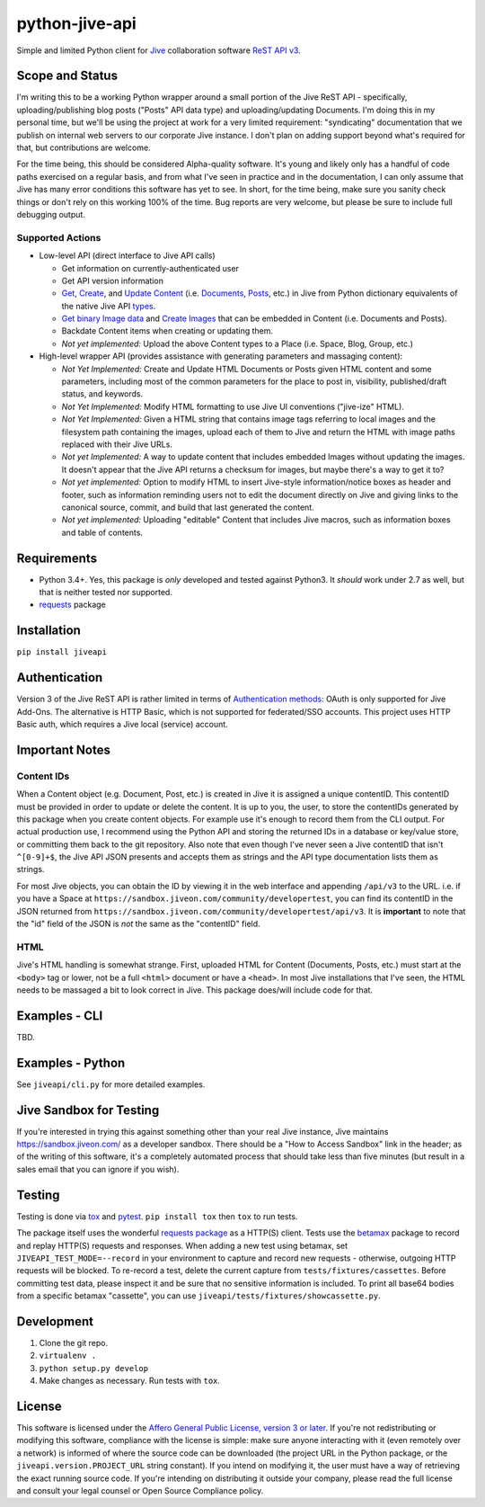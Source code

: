 python-jive-api
===============

Simple and limited Python client for `Jive <https://www.jivesoftware.com/>`_ collaboration software `ReST API v3 <https://developers.jivesoftware.com/api/v3/cloud/rest/index.html>`_.

Scope and Status
----------------

I'm writing this to be a working Python wrapper around a small portion of the Jive ReST API - specifically, uploading/publishing blog posts ("Posts" API data type) and uploading/updating Documents. I'm doing this in my personal time, but we'll be using the project at work for a very limited requirement: "syndicating" documentation that we publish on internal web servers to our corporate Jive instance. I don't plan on adding support beyond what's required for that, but contributions are welcome.

For the time being, this should be considered Alpha-quality software. It's young and likely only has a handful of code paths exercised on a regular basis, and from what I've seen in practice and in the documentation, I can only assume that Jive has many error conditions this software has yet to see. In short, for the time being, make sure you sanity check things or don't rely on this working 100% of the time. Bug reports are very welcome, but please be sure to include full debugging output.

Supported Actions
+++++++++++++++++

* Low-level API (direct interface to Jive API calls)

  * Get information on currently-authenticated user
  * Get API version information
  * `Get <https://developers.jivesoftware.com/api/v3/cloud/rest/ContentService.html#getContent%28String%2C%20String%2C%20boolean%2C%20List%3CString%3E>`_, `Create <https://developers.jivesoftware.com/api/v3/cloud/rest/ContentService.html#createContent%28String%2C%20String%2C%20String%2C%20String%29>`_, and `Update <https://developers.jivesoftware.com/api/v3/cloud/rest/ContentService.html#updateContent%28String%2C%20String%2C%20String%2C%20boolean%2C%20String%2C%20boolean%29>`_ `Content <https://developers.jivesoftware.com/api/v3/cloud/rest/ContentService.html>`_ (i.e. `Documents <https://developers.jivesoftware.com/api/v3/cloud/rest/DocumentEntity.html>`_, `Posts <https://developers.jivesoftware.com/api/v3/cloud/rest/PostEntity.html>`_, etc.) in Jive from Python dictionary equivalents of the native Jive API `types <https://developers.jivesoftware.com/api/v3/cloud/rest/index.html>`_.
  * `Get binary Image data <https://developers.jivesoftware.com/api/v3/cloud/rest/ImageService.html#getImage%28String%2C%20String%2C%20String%2C%20String%2C%20String%29>`_ and `Create <https://developers.jivesoftware.com/api/v3/cloud/rest/ImageService.html#uploadImage%28MultipartBody%29>`_ `Images <https://developers.jivesoftware.com/api/v3/cloud/rest/ImageEntity.html>`_ that can be embedded in Content (i.e. Documents and Posts).
  * Backdate Content items when creating or updating them.
  * *Not yet implemented:* Upload the above Content types to a Place (i.e. Space, Blog, Group, etc.)

* High-level wrapper API (provides assistance with generating parameters and massaging content):

  * *Not Yet Implemented:* Create and Update HTML Documents or Posts given HTML content and some parameters, including most of the common parameters for the place to post in, visibility, published/draft status, and keywords.
  * *Not Yet Implemented:* Modify HTML formatting to use Jive UI conventions ("jive-ize" HTML).
  * *Not Yet Implemented:* Given a HTML string that contains image tags referring to local images and the filesystem path containing the images, upload each of them to Jive and return the HTML with image paths replaced with their Jive URLs.
  * *Not yet Implemented:* A way to update content that includes embedded Images without updating the images. It doesn't appear that the Jive API returns a checksum for images, but maybe there's a way to get it to?
  * *Not yet implemented:* Option to modify HTML to insert Jive-style information/notice boxes as header and footer, such as information reminding users not to edit the document directly on Jive and giving links to the canonical source, commit, and build that last generated the content.
  * *Not yet implemented:* Uploading "editable" Content that includes Jive macros, such as information boxes and table of contents.

Requirements
------------

* Python 3.4+. Yes, this package is *only* developed and tested against Python3. It *should* work under 2.7 as well, but that is neither tested nor supported.
* `requests <http://docs.python-requests.org/en/master/>`_ package

Installation
------------

``pip install jiveapi``

Authentication
--------------

Version 3 of the Jive ReST API is rather limited in terms of `Authentication methods <https://developer.jivesoftware.com/intro/#building-an-api-client>`_: OAuth is only supported for Jive Add-Ons. The alternative is HTTP Basic, which is not supported for federated/SSO accounts. This project uses HTTP Basic auth, which requires a Jive local (service) account.

Important Notes
---------------

Content IDs
+++++++++++

When a Content object (e.g. Document, Post, etc.) is created in Jive it is assigned a unique contentID. This contentID must be provided in order to update or delete the content. It is up to you, the user, to store the contentIDs generated by this package when you create content objects. For example use it's enough to record them from the CLI output. For actual production use, I recommend using the Python API and storing the returned IDs in a database or key/value store, or committing them back to the git repository. Also note that even though I've never seen a Jive contentID that isn't ``^[0-9]+$``, the Jive API JSON presents and accepts them as strings and the API type documentation lists them as strings.

For most Jive objects, you can obtain the ID by viewing it in the web interface and appending ``/api/v3`` to the URL. i.e. if you have a Space at ``https://sandbox.jiveon.com/community/developertest``, you can find its contentID in the JSON returned from ``https://sandbox.jiveon.com/community/developertest/api/v3``. It is **important** to note that the "id" field of the JSON is *not* the same as the "contentID" field.

HTML
++++

Jive's HTML handling is somewhat strange. First, uploaded HTML for Content (Documents, Posts, etc.) must start at the ``<body>`` tag or lower, not be a full ``<html>`` document or have a ``<head>``. In most Jive installations that I've seen, the HTML needs to be massaged a bit to look correct in Jive. This package does/will include code for that.

Examples - CLI
--------------

TBD.

Examples - Python
-----------------

See ``jiveapi/cli.py`` for more detailed examples.

Jive Sandbox for Testing
------------------------

If you're interested in trying this against something other than your real Jive instance, Jive maintains `https://sandbox.jiveon.com/ <https://sandbox.jiveon.com/>`_ as a developer sandbox. There should be a "How to Access Sandbox" link in the header; as of the writing of this software, it's a completely automated process that should take less than five minutes (but result in a sales email that you can ignore if you wish).

Testing
-------

Testing is done via `tox <https://tox.readthedocs.io/en/latest/>`_ and `pytest <https://docs.pytest.org/en/latest/>`_. ``pip install tox`` then ``tox`` to run tests.

The package itself uses the wonderful `requests package <http://docs.python-requests.org/en/master/>`_ as a HTTP(S) client. Tests use the `betamax <http://betamax.readthedocs.io/en/latest/index.html>`_ package to record and replay HTTP(S) requests and responses. When adding a new test using betamax, set ``JIVEAPI_TEST_MODE=--record`` in your environment to capture and record new requests - otherwise, outgoing HTTP requests will be blocked. To re-record a test, delete the current capture from ``tests/fixtures/cassettes``. Before committing test data, please inspect it and be sure that no sensitive information is included. To print all base64 bodies from a specific betamax "cassette", you can use ``jiveapi/tests/fixtures/showcassette.py``.

Development
-----------

1. Clone the git repo.
2. ``virtualenv .``
3. ``python setup.py develop``
4. Make changes as necessary. Run tests with ``tox``.

License
-------

This software is licensed under the `Affero General Public License, version 3 or later <https://www.gnu.org/licenses/agpl-3.0.en.html>`_. If you're not redistributing or modifying this software, compliance with the license is simple: make sure anyone interacting with it (even remotely over a network) is informed of where the source code can be downloaded (the project URL in the Python package, or the ``jiveapi.version.PROJECT_URL`` string constant). If you intend on modifying it, the user must have a way of retrieving the exact running source code. If you're intending on distributing it outside your company, please read the full license and consult your legal counsel or Open Source Compliance policy.
